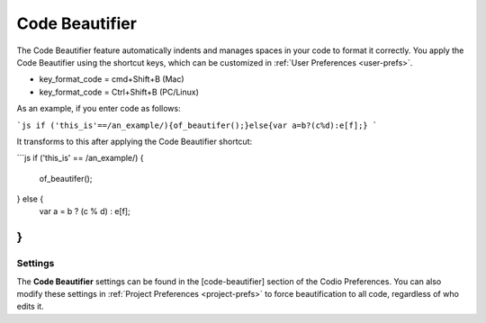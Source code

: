 .. _code-beautifier:

Code Beautifier
===============
The Code Beautifier feature automatically indents and manages spaces in your code to format it correctly. You apply the Code Beautifier using the shortcut keys, which can be customized in :ref:`User Preferences <user-prefs>`.

* key_format_code = cmd+Shift+B (Mac)
* key_format_code = Ctrl+Shift+B (PC/Linux)

As an example, if you enter code as follows:

```js
if ('this_is'==/an_example/){of_beautifer();}else{var a=b?(c%d):e[f];}
```

It transforms to this after applying the Code Beautifier shortcut:

```js
if ('this_is' == /an_example/) {
    of_beautifer();
} else {
    var a = b ? (c % d) : e[f];
}
```

Settings
--------
The **Code Beautifier** settings can be found in the [code-beautifier] section of the Codio Preferences. You can also modify these settings in :ref:`Project Preferences <project-prefs>` to force beautification to all code, regardless of who edits it.